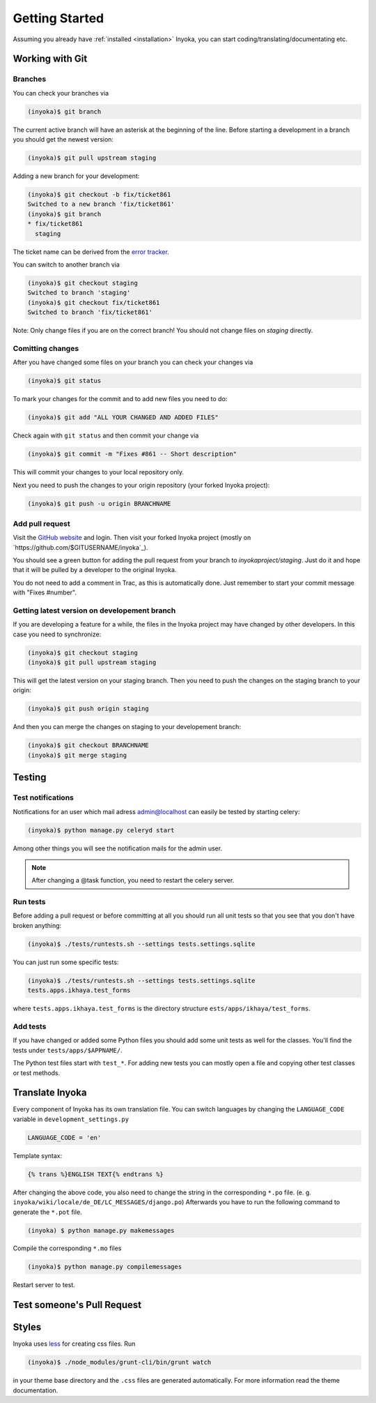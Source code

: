 .. _getting-started:

===============
Getting Started
===============

Assuming you already have :ref:`installed <installation>` Inyoka,
you can start coding/translating/documentating etc.

Working with Git
================

Branches
********

You can check your branches via

.. code-block:: console

  (inyoka)$ git branch

The current active branch will have an asterisk at the beginning of the line.
Before starting a development in a branch you should get the newest version:

.. code-block:: console

  (inyoka)$ git pull upstream staging

Adding a new branch for your development:

.. code-block:: console

  (inyoka)$ git checkout -b fix/ticket861
  Switched to a new branch 'fix/ticket861'
  (inyoka)$ git branch
  * fix/ticket861
    staging

The ticket name can be derived from the `error tracker <http://trac.inyokaproject.org/>`_.

You can switch to another branch via

.. code-block:: console

  (inyoka)$ git checkout staging
  Switched to branch 'staging'
  (inyoka)$ git checkout fix/ticket861
  Switched to branch 'fix/ticket861'

Note: Only change files if you are on the correct branch! You should not change files on *staging* directly.

Comitting changes
*****************

After you have changed some files on your branch you can check your changes via

.. code-block:: console

  (inyoka)$ git status

To mark your changes for the commit and to add new files you need to do:

.. code-block:: console

  (inyoka)$ git add "ALL YOUR CHANGED AND ADDED FILES"

Check again with ``git status`` and then commit your change via

.. code-block:: console

  (inyoka)$ git commit -m "Fixes #861 -- Short description"

This will commit your changes to your local repository only.

Next you need to push the changes to your origin repository (your forked Inyoka project):

.. code-block:: console

  (inyoka)$ git push -u origin BRANCHNAME
  
Add pull request
****************

Visit the `GitHub website <https://github.com/>`_ and login. Then visit
your forked Inyoka project (mostly on
`https://github.com/$GITUSERNAME/inyoka`_).

You should see a green button for adding the pull request from your
branch to *inyokaproject/staging*. Just do it and hope that it will
be pulled by a developer to the original Inyoka.

You do not need to add a comment in Trac, as this is automatically done.
Just remember to start your commit message with "Fixes #number".

Getting latest version on developement branch
*********************************************

.. todo::
   Shouldn't this be done *before* comitting so merging the PR is easier?

If you are developing a feature for a while, the files in the Inyoka project may have changed by other developers. In this case you need to synchronize:

.. code-block:: console

  (inyoka)$ git checkout staging
  (inyoka)$ git pull upstream staging

This will get the latest version on your staging branch. Then you need to push the changes on the staging branch to your origin:

.. code-block:: console

  (inyoka)$ git push origin staging

And then you can merge the changes on staging to your developement branch:

.. code-block:: console

  (inyoka)$ git checkout BRANCHNAME
  (inyoka)$ git merge staging


Testing
=======

.. _test-notifies:

Test notifications
******************

Notifications for an user which mail adress admin@localhost can easily be
tested by starting celery:

.. code-block:: console

   (inyoka)$ python manage.py celeryd start

Among other things you will see the notification mails for the admin user.

.. note::

   After changing a @task function, you need to restart the celery server.

.. todo::

   How to test jabber notifications?

Run tests
*********

Before adding a pull request or before committing at all you should run
all unit tests so that you see that you don't have broken anything:

.. code-block:: console

  (inyoka)$ ./tests/runtests.sh --settings tests.settings.sqlite

You can just run some specific tests:

.. code-block:: console

  (inyoka)$ ./tests/runtests.sh --settings tests.settings.sqlite
  tests.apps.ikhaya.test_forms

where ``tests.apps.ikhaya.test_forms`` is the directory structure
``ests/apps/ikhaya/test_forms``.

Add tests
*********

If you have changed or added some Python files you should add some unit tests
as well for the classes. You'll find the tests under
``tests/apps/$APPNAME/``.

The  Python test files start with ``test_*``. For adding new tests you can
mostly open a file and copying other test classes or test methods.


Translate Inyoka
================

.. todo::
   Put more information here.

Every component of Inyoka has its own translation file. 
You can switch languages by changing the ``LANGUAGE_CODE`` variable in ``development_settings.py``

.. code-block:: console

    LANGUAGE_CODE = 'en'

Template syntax:

.. code-block:: console

    {% trans %}ENGLISH TEXT{% endtrans %}

After changing the above code, you also need to change the string in the corresponding ``*.po`` file. (e. g. ``inyoka/wiki/locale/de_DE/LC_MESSAGES/django.po``)
Afterwards you have to run the following command to generate the ``*.pot`` file.

.. code-block:: console

  (inyoka) $ python manage.py makemessages

Compile the corresponding ``*.mo`` files

.. code-block:: console

  (inyoka)$ python manage.py compilemessages

Restart server to test.


Test someone's Pull Request
===========================

.. todo::
   Fill me.

Styles
======

Inyoka uses `less <http://lesscss.org/>`_ for creating css files.
Run

.. code-block:: console

  (inyoka)$ ./node_modules/grunt-cli/bin/grunt watch

in your theme base directory and the ``.css`` files are generated
automatically. For more information read the theme documentation.
